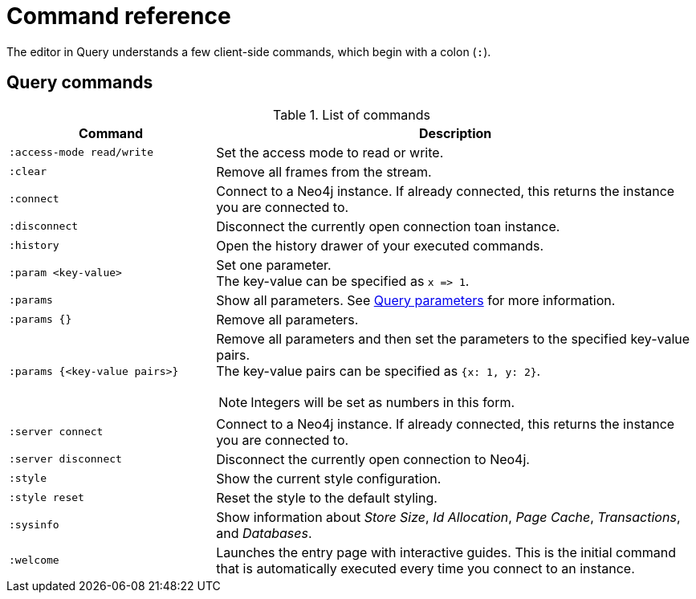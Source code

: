 :description: This section list all the Query commands.
= Command reference

The editor in Query understands a few client-side commands, which begin with a colon (`:`).


[[query-commands]]
== Query commands


.List of commands
[options="header",cols="3,7"]
|===
| Command
| Description

m| :access-mode read/write
a| Set the access mode to read or write.

m| :clear
a| Remove all frames from the stream.

m| :connect
a| Connect to a Neo4j instance.
If already connected, this returns the instance you are connected to.

m| :disconnect
a| Disconnect the currently open connection toan instance.

m| :history
a| Open the history drawer of your executed commands.

m| +:param <key-value>+
a|
Set one parameter. +
The key-value can be specified as `+x => 1+`.

m| :params
a| Show all parameters.
See xref:query/operations.adoc#query-parameters[Query parameters] for more information.

m| +:params {}+
a| Remove all parameters.

m| +:params {<key-value pairs>}+
a|
Remove all parameters and then set the parameters to the specified key-value pairs. +
The key-value pairs can be specified as `+{x: 1, y: 2}+`.

[NOTE]
====
Integers will be set as numbers in this form.
====

m| :server connect
a| Connect to a Neo4j instance.
If already connected, this returns the instance you are connected to.

m| :server disconnect
a| Disconnect the currently open connection to Neo4j.

m| :style
a| Show the current style configuration.

m| :style reset
a| Reset the style to the default styling.

m| :sysinfo
a| Show information about _Store Size_, _Id Allocation_, _Page Cache_, _Transactions_, and _Databases_.

m| :welcome
a| Launches the entry page with interactive guides.
This is the initial command that is automatically executed every time you connect to an instance.
|===



